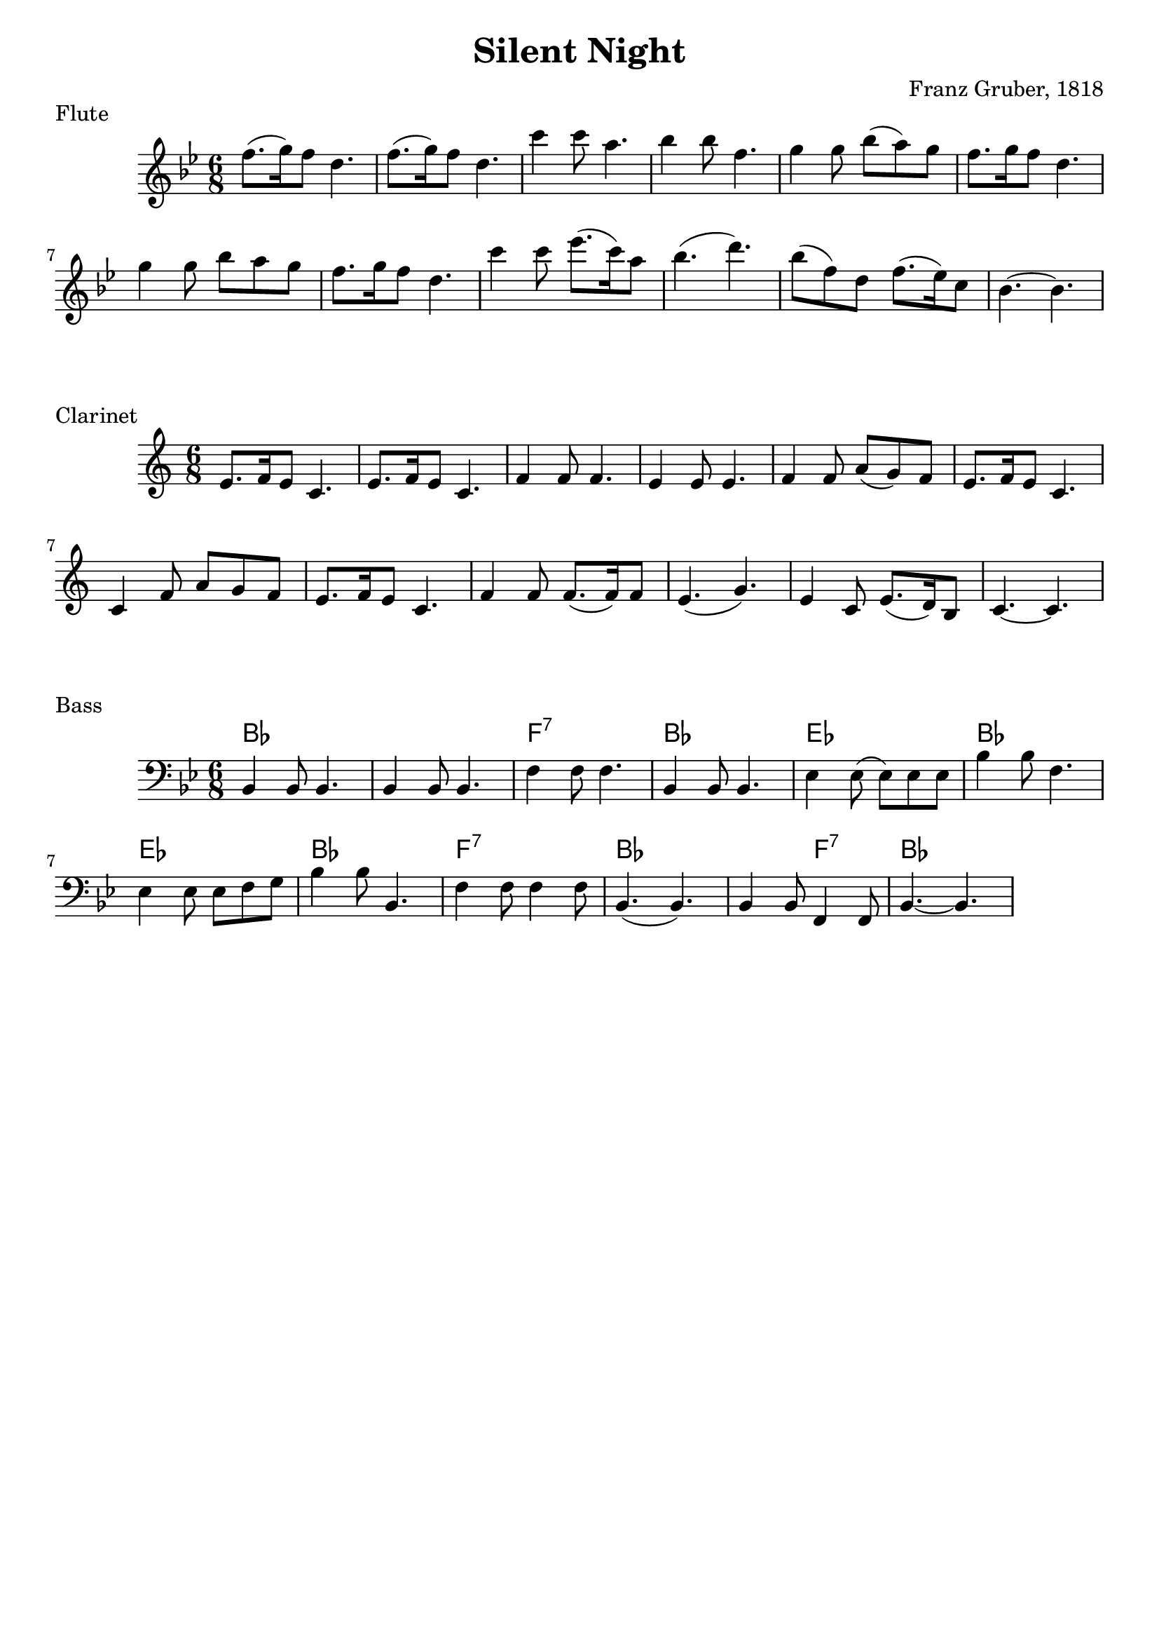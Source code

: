 \version "2.18.2"


\header {
  title = "Silent Night"
  composer = "Franz Gruber, 1818"
  tagline = ""
}


global = {
  \time 6/8
  \key bes \major
}


fluteMelody = \transpose bes bes' {

  \global
  \clef treble

	f'8.( g'16) f'8 d'4.
	f'8.( g'16) f'8 d'4.
	c''4 c''8 a'4. bes'4 bes'8 f'4.
	g'4 g'8 bes'( a') g'f'8. g'16 f'8 d'4.
	g'4 g'8 bes' a' g' f'8. g'16 f'8 d'4.
	c''4 c''8 ees''8.( c''16) a'8 bes'4.( d'')
	bes'8( f') d' f'8.( ees'16) c'8 bes4. ~ bes

}


clarinetHarmony = \transpose bes c' {

  \global
  \clef treble

	d'8. ees'16 d'8 bes4.
	d'8. ees'16 d'8 bes4.
	ees'4 ees'8 ees'4. d'4 d'8 d'4.
	ees'4 ees'8 g'( f') ees' d'8. ees'16 d'8 bes4.
	bes4 ees'8 g' f' ees' d'8. ees'16 d'8 bes4.
	ees'4 ees'8 ees'8.( ees'16) ees'8 d'4.( f')
	d'4 bes8 d'8.( c'16) a8 bes4. ~ bes

}


bass = \transpose bes bes {

  \global
  \clef bass

	bes,4 bes,8 bes,4.
	bes,4 bes,8 bes,4.
	f4 f8 f4. bes,4 bes,8 bes,4.
	ees4 ees8( ees) ees ees bes4 bes8 f4.
	ees4 ees8 ees f g bes4 bes8 bes,4.
	f4 f8 f4 f8 bes,4.( bes,)
	bes,4 bes,8 f,4 f,8 bes,4. ~ bes,

}


harmonies = \chordmode {
  bes2.
  bes2.
  f2.:7
  bes2.
  ees2.
  bes2.
  ees2.
  bes2.
  f2.:7
  bes2.
  bes4.
  f4.:7
  bes2.
  bes2.
}


\score {
    \new Staff {
      \set Staff.midiInstrument = "flute"
      \fluteMelody
    }
  \layout {}
  \midi {}
  \header {
    piece = "Flute"
  }
}


\score {
    \new Staff {
      \set Staff.midiInstrument = "clarinet"
      \clarinetHarmony
    }
  \layout {}
  \midi {}
  \header {
    piece = "Clarinet"
  }
}


\score {
  <<
    \new ChordNames {
      \set chordChanges = ##t
      \harmonies
    }
    \new Staff {
      \set Staff.midiInstrument = "electric bass (finger)"
      \bass
    }
  >>
  \layout {}
  \midi {}
  \header {
    piece = "Bass"
  }
}
